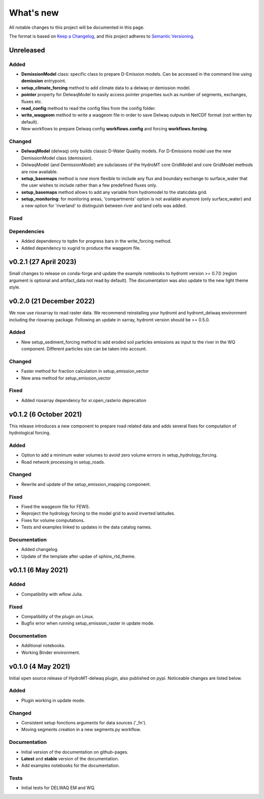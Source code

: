 ==========
What's new
==========
All notable changes to this project will be documented in this page.

The format is based on `Keep a Changelog`_, and this project adheres to
`Semantic Versioning`_.

Unreleased
==========

Added
-----
- **DemissionModel** class: specific class to prepare D-Emission models. Can be accessed in the command line using **demission** entrypoint.
- **setup_climate_forcing** method to add climate data to a delwaq or demission model.
- **pointer** property for DelwaqModel to easily access pointer properties such as number of segments, exchanges, fluxes etc.
- **read_config** method to read the config files from the config folder.
- **write_waqgeom** method to write a waqgeom file in order to save Delwaq outputs in NetCDF format (not written by default).
- New workflows to prepare Delwaq config **workflows.config** and forcing **workflows.forcing**.

Changed
-------
- **DelwaqModel** (delwaq) only builds classic D-Water Quality models. For D-Emissions model use the new DemissionModel class (demission).
- DelwaqModel (and DemissionModel) are subclasses of the HydroMT core GridModel and core GridModel methods are now available.
- **setup_basemaps** method is now more flexible to include any flux and boundary exchange to surface_water that the user wishes to include rather than a few predefined fluxes only.
- **setup_basemaps** method allows to add any variable from hydromodel to the staticdata grid.
- **setup_monitoring**: for monitoring areas, 'compartments' option is not available anymore (only surface_water) and a new option for 'riverland' to distinguish between river and land cells was added.


Fixed
-----

Dependencies
------------

- Added dependency to tqdm for progress bars in the write_forcing method.
- Added dependency to xugrid to produce the waqgeom file.

v0.2.1 (27 April 2023)
======================
Small changes to release on conda-forge and update the example notebooks to hydromt version >= 0.7.0 (region argument is optional and artifact_data not read by default).
The documentation was also update to the new light theme style.

v0.2.0 (21 December 2022)
=========================
We now use rioxarray to read raster data. We recommend reinstalling your hydromt and hydromt_delwaq environment including the rioxarray package.
Following an update in xarray, hydromt version should be >= 0.5.0.

Added
-----

- New setup_sediment_forcing method to add eroded soil particles emissions as input to the river in the WQ component.
  Different particles size can be taken into account.

Changed
-------

- Faster method for fraction calculation in setup_emission_vector
- New area method for setup_emission_vector

Fixed
-----

- Added rioxarray dependency for xr.open_rasterio deprecation

v0.1.2 (6 October 2021)
=======================
This release introduces a new component to prepare road related data and adds several fixes for computation of hydrological forcing.

Added
-----

- Option to add a minimum water volumes to avoid zero volume errrors in setup_hydrology_forcing.
- Road network processing in setup_roads.

Changed
-------

- Rewrite and update of the setup_emission_mapping component.

Fixed
-----

- Fixed the waqgeom file for FEWS.
- Reproject the hydrology forcing to the model grid to avoid inverted latitudes.
- Fixes for volume computations.
- Tests and examples linked to updates in the data catalog names.

Documentation
-------------

- Added changelog.
- Update of the template after updae of sphinx_rtd_theme.

v0.1.1 (6 May 2021)
===================

Added
-----

- Compatibility with wflow Julia.

Fixed
-----

- Compatibility of the plugin on Linux.
- Bugfix error when running setup_emission_raster in update mode.

Documentation
-------------

- Additional notebooks.
- Working Binder environment.

v0.1.0 (4 May 2021)
===================
Initial open source release of HydroMT-delwaq plugin, also published on pypi. Noticeable changes are listed below.

Added
-----

- Plugin working in update mode.

Changed
-------

- Consistent setup fonctions arguments for data sources ('_fn').
- Moving segments creation in a new segments.py workflow.

Documentation
-------------

- Initial version of the documentation on github-pages.
- **Latest** and **stable** version of the documentation.
- Add examples notebooks for the documentation.

Tests
-----

- Initial tests for DELWAQ EM and WQ.

.. _Keep a Changelog: https://keepachangelog.com/en/1.0.0/
.. _Semantic Versioning: https://semver.org/spec/v2.0.0.html
